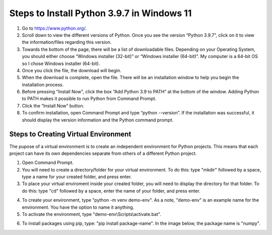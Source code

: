 Steps to Install Python 3.9.7 in Windows 11
=========================================

1. Go to `<https://www.python.org/>`_.
2. Scroll down to view the different versions of Python. Once you see the version “Python 3.9.7”, click on it to view the information/files regarding this version.
3. Towards the bottom of the page, there will be a list of downloadable files. Depending on your Operating System, you should either choose “Windows installer (32-bit)” or “Windows installer (64-bit)”. My computer is a 64-bit OS so I chose Windows installer (64-bit).
4. Once you click the file, the download will begin.
5. When the download is complete, open the file. There will be an installation window to help you begin the installation process.
6. Before pressing "Install Now", click the box “Add Python 3.9 to PATH” at the bottom of the window. Adding Python to PATH makes it possible to run Python from Command Prompt.
7. Click the “Install Now” button.
8. To confirm installation, open Command Prompt and type “python --version”. If the installation was successful, it should display the version information and the Python command prompt. 

.. image:: ../images/python-screenshot.png
    :width: 480px
    :align: center
    :height: 175px
    :alt: Verify python installation

Steps to Creating Virtual Environment
----------------------------------

The pupose of a virtual environment is to create an independent environment for Python projects. This means that each project can have its own dependencies separate from others of a different Python project.

1. Open Command Prompt.

2. You will need to create a directory/folder for your virtual environment. To do this: type "mkdir" followed by a space, type a name for your created folder, and press enter. 

3. To place your virtual enviroment inside your created folder, you will need to display the directory for that folder. To do this: type "cd" followed by a space, enter the name of your folder, and press enter.

.. image:: ../images/v-env.step3.png
    :width: 400px
    :align: center
    :height: 200px
    :alt: Placing virtual environment inside a folder
    

4. To create your environment, type "python -m venv demo-env". As a note, "demo-env" is an example name for the environment. You have the option to name it anything.

5. To activate the environment, type "demo-env\\Scripts\\activate.bat".

.. image:: ../images/v-env.step5.png
    :width: 500px
    :align: center
    :height: 75px
    :alt: Activating virtual environment 
   

6. To install packages using pip, type: "pip install package-name". In the image below, the package name is "numpy".

.. image:: ../images/v-env.step6.png
    :width: 550px
    :align: center
    :height: 40px
    :alt: Installing packages using pip



